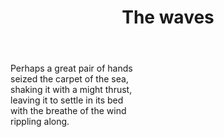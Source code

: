 :PROPERTIES:
:ID:       FF9183A7-59F1-4C54-892A-A4D61A0B34F5
:SLUG:     the-waves
:LOCATION: Sitges, Spain
:EDITED:   [2004-03-07 Sun]
:END:
#+filetags: :poetry:
#+title: The waves

#+BEGIN_VERSE
Perhaps a great pair of hands
seized the carpet of the sea,
shaking it with a might thrust,
leaving it to settle in its bed
with the breathe of the wind
rippling along.
#+END_VERSE
